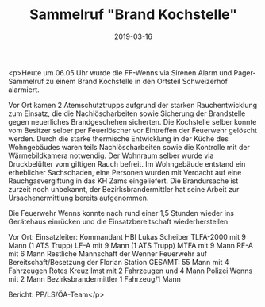 #+TITLE: Sammelruf "Brand Kochstelle"
#+DATE: 2019-03-16
#+FACEBOOK_URL: https://facebook.com/ffwenns/posts/2607067286035047

<p>Heute um 06.05 Uhr wurde die FF-Wenns via Sirenen Alarm und Pager-Sammelruf zu einem Brand Kochstelle in den Ortsteil Schweizerhof alarmiert.

Vor Ort kamen 2 Atemschutztrupps aufgrund der starken Rauchentwicklung zum Einsatz, die die Nachlöscharbeiten sowie Sicherung der Brandstelle gegen neuerliches Brandgeschehen sicherten. 
Die Kochstelle selber konnte vom Besitzer selber per Feuerlöscher vor Eintreffen der Feuerwehr gelöscht werden.
Durch die starke thermische Entwicklung in der Küche des Wohngebäudes waren teils Nachlöscharbeiten sowie die Kontrolle mit der Wärmebildkamera notwendig.
Der Wohnraum selber wurde via Druckbelüfter vom giftigen Rauch befreit.
Im Wohngebäude entstand ein erheblicher Sachschaden, eine Personen wurden mit Verdacht auf eine Rauchgasvergiftung in das KH Zams eingeliefert.
Die Brandursache ist zurzeit noch unbekannt, der Bezirksbrandermittler hat seine Arbeit zur Ursachenermittlung bereits aufgenommen.

Die Feuerwehr Wenns konnte nach rund einer 1,5 Stunden wieder ins Gerätehaus einrücken und die Einsatzbereitschaft wiederherstellen 

Vor Ort:
Einsatzleiter: Kommandant HBI Lukas Scheiber
TLFA-2000 mit 9 Mann (1 ATS Trupp)
LF-A mit 9 Mann (1 ATS Trupp)
MTFA mit 9 Mann
RF-A mit 6 Mann
Restliche Mannschaft der Wenner Feuerwehr auf Bereitschaft/Besetzung der Florian Station
GESAMT: 55 Mann mit 4 Fahrzeugen
Rotes Kreuz Imst mit 2 Fahrzeugen und 4 Mann
Polizei Wenns mit 2 Mann
Bezirksbrandermittler 1 Fahrzeug/1 Mann

Bericht: PP/LS/ÖA-Team</p>
